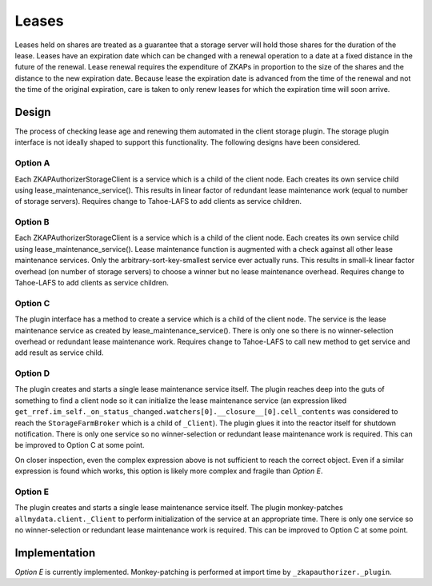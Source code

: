 Leases
======

Leases held on shares are treated as a guarantee that a storage server will hold those shares for the duration of the lease.
Leases have an expiration date which can be changed with a renewal operation to a date at a fixed distance in the future of the renewal.
Lease renewal requires the expenditure of ZKAPs in proportion to the size of the shares and the distance to the new expiration date.
Because lease the expiration date is advanced from the time of the renewal and not the time of the original expiration,
care is taken to only renew leases for which the expiration time will soon arrive.

Design
------

The process of checking lease age and renewing them automated in the client storage plugin.
The storage plugin interface is not ideally shaped to support this functionality.
The following designs have been considered.

Option A
~~~~~~~~

Each ZKAPAuthorizerStorageClient is a service which is a child of the client node.
Each creates its own service child using lease_maintenance_service().
This results in linear factor of redundant lease maintenance work (equal to number of storage servers).
Requires change to Tahoe-LAFS to add clients as service children.

Option B
~~~~~~~~

Each ZKAPAuthorizerStorageClient is a service which is a child of the client node.
Each creates its own service child using lease_maintenance_service().
Lease maintenance function is augmented with a check against all other lease maintenance services.
Only the arbitrary-sort-key-smallest service ever actually runs.
This results in small-k linear factor overhead (on number of storage servers) to choose a winner but no lease maintenance overhead.
Requires change to Tahoe-LAFS to add clients as service children.

Option C
~~~~~~~~

The plugin interface has a method to create a service which is a child of the client node.
The service is the lease maintenance service as created by lease_maintenance_service().
There is only one so there is no winner-selection overhead or redundant lease maintenance work.
Requires change to Tahoe-LAFS to call new method to get service and add result as service child.

Option D
~~~~~~~~

The plugin creates and starts a single lease maintenance service itself.
The plugin reaches deep into the guts of something to find a client node so it can initialize the lease maintenance service
(an expression liked ``get_rref.im_self._on_status_changed.watchers[0].__closure__[0].cell_contents`` was considered to reach the ``StorageFarmBroker`` which is a child of ``_Client``).
The plugin glues it into the reactor itself for shutdown notification.
There is only one service so no winner-selection or redundant lease maintenance work is required.
This can be improved to Option C at some point.

On closer inspection, even the complex expression above is not sufficient to reach the correct object.
Even if a similar expression is found which works,
this option is likely more complex and fragile than *Option E*.

Option E
~~~~~~~~
The plugin creates and starts a single lease maintenance service itself.
The plugin monkey-patches ``allmydata.client._Client`` to perform initialization of the service at an appropriate time.
There is only one service so no winner-selection or redundant lease maintenance work is required.
This can be improved to Option C at some point.

Implementation
--------------

*Option E* is currently implemented.
Monkey-patching is performed at import time by ``_zkapauthorizer._plugin``.
